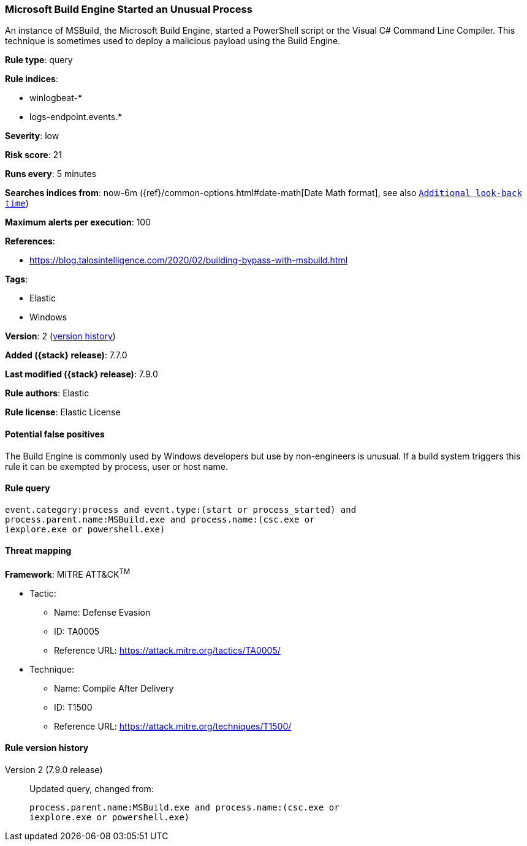 [[microsoft-build-engine-started-an-unusual-process]]
=== Microsoft Build Engine Started an Unusual Process

An instance of MSBuild, the Microsoft Build Engine, started a PowerShell script
or the Visual C# Command Line Compiler. This technique is sometimes used to
deploy a malicious payload using the Build Engine.

*Rule type*: query

*Rule indices*:

* winlogbeat-*
* logs-endpoint.events.*

*Severity*: low

*Risk score*: 21

*Runs every*: 5 minutes

*Searches indices from*: now-6m ({ref}/common-options.html#date-math[Date Math format], see also <<rule-schedule, `Additional look-back time`>>)

*Maximum alerts per execution*: 100

*References*:

* https://blog.talosintelligence.com/2020/02/building-bypass-with-msbuild.html

*Tags*:

* Elastic
* Windows

*Version*: 2 (<<microsoft-build-engine-started-an-unusual-process-history, version history>>)

*Added ({stack} release)*: 7.7.0

*Last modified ({stack} release)*: 7.9.0

*Rule authors*: Elastic

*Rule license*: Elastic License

==== Potential false positives

The Build Engine is commonly used by Windows developers but use by non-engineers is unusual. If a build system triggers this rule it can be exempted by process, user or host name.

==== Rule query


[source,js]
----------------------------------
event.category:process and event.type:(start or process_started) and
process.parent.name:MSBuild.exe and process.name:(csc.exe or
iexplore.exe or powershell.exe)
----------------------------------

==== Threat mapping

*Framework*: MITRE ATT&CK^TM^

* Tactic:
** Name: Defense Evasion
** ID: TA0005
** Reference URL: https://attack.mitre.org/tactics/TA0005/
* Technique:
** Name: Compile After Delivery
** ID: T1500
** Reference URL: https://attack.mitre.org/techniques/T1500/

[[microsoft-build-engine-started-an-unusual-process-history]]
==== Rule version history

Version 2 (7.9.0 release)::
Updated query, changed from:
+
[source, js]
----------------------------------
process.parent.name:MSBuild.exe and process.name:(csc.exe or
iexplore.exe or powershell.exe)
----------------------------------

